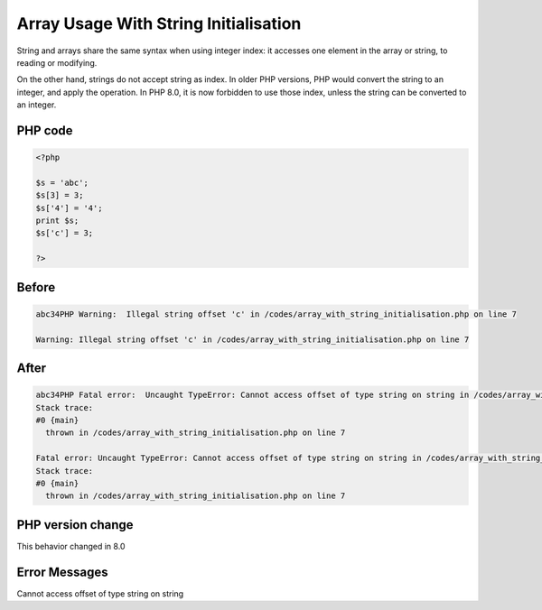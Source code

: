 .. _`array-usage-with-string-initialisation`:

Array Usage With String Initialisation
======================================
String and arrays share the same syntax when using integer index: it accesses one element in the array or string, to reading or modifying. 



On the other hand, strings do not accept string as index. In older PHP versions, PHP would convert the string to an integer, and apply the operation. In PHP 8.0, it is now forbidden to use those index, unless the string can be converted to an integer.

PHP code
________
.. code-block:: php

   <?php
   
   $s = 'abc';
   $s[3] = 3;
   $s['4'] = '4';
   print $s;
   $s['c'] = 3;
   
   ?>

Before
______
.. code-block:: output

   abc34PHP Warning:  Illegal string offset 'c' in /codes/array_with_string_initialisation.php on line 7
   
   Warning: Illegal string offset 'c' in /codes/array_with_string_initialisation.php on line 7
   

After
______
.. code-block:: output

   abc34PHP Fatal error:  Uncaught TypeError: Cannot access offset of type string on string in /codes/array_with_string_initialisation.php:7
   Stack trace:
   #0 {main}
     thrown in /codes/array_with_string_initialisation.php on line 7
   
   Fatal error: Uncaught TypeError: Cannot access offset of type string on string in /codes/array_with_string_initialisation.php:7
   Stack trace:
   #0 {main}
     thrown in /codes/array_with_string_initialisation.php on line 7
   


PHP version change
__________________
This behavior changed in 8.0


Error Messages
______________

Cannot access offset of type string on string


